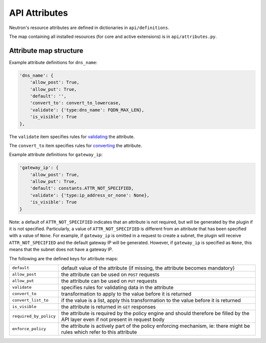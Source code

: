 ..
      Licensed under the Apache License, Version 2.0 (the "License"); you may
      not use this file except in compliance with the License. You may obtain
      a copy of the License at

          http://www.apache.org/licenses/LICENSE-2.0

      Unless required by applicable law or agreed to in writing, software
      distributed under the License is distributed on an "AS IS" BASIS, WITHOUT
      WARRANTIES OR CONDITIONS OF ANY KIND, either express or implied. See the
      License for the specific language governing permissions and limitations
      under the License.


      Convention for heading levels in Neutron devref:
      =======  Heading 0 (reserved for the title in a document)
      -------  Heading 1
      ~~~~~~~  Heading 2
      +++++++  Heading 3
      '''''''  Heading 4
      (Avoid deeper levels because they do not render well.)


API Attributes
==============

Neutron's resource attributes are defined in dictionaries
in ``api/definitions``.

The map containing all installed resources (for core and active extensions)
is in ``api/attributes.py``.


Attribute map structure
-----------------------

Example attribute definitions for ``dns_name``:

.. code-block:: python

        'dns_name': {
            'allow_post': True,
            'allow_put': True,
            'default': '',
            'convert_to': convert_to_lowercase,
            'validate': {'type:dns_name': FQDN_MAX_LEN},
            'is_visible': True
        },


The ``validate`` item specifies rules for `validating <api_validators.html>`_
the attribute.

The ``convert_to`` item specifies rules for `converting <api_converters.html>`_
the attribute.

Example attribute definitions for ``gateway_ip``:

.. code-block:: python

        'gateway_ip': {
            'allow_post': True,
            'allow_put': True,
            'default': constants.ATTR_NOT_SPECIFIED,
            'validate': {'type:ip_address_or_none': None},
            'is_visible': True
        }

Note: a default of ``ATTR_NOT_SPECIFIED`` indicates that an attribute is not
required, but will be generated by the plugin if it is not specified.
Particularly, a value of ``ATTR_NOT_SPECIFIED`` is different from an
attribute that has been specified with a value of ``None``.  For example,
if ``gateway_ip`` is omitted in a request to create a subnet, the plugin
will receive ``ATTR_NOT_SPECIFIED`` and the default gateway IP will be
generated.  However, if ``gateway_ip`` is specified as ``None``, this means
that the subnet does not have a gateway IP.

The following are the defined keys for attribute maps:

======================  ======
``default``             default value of the attribute (if missing, the attribute becomes mandatory)
``allow_post``          the attribute can be used on ``POST`` requests
``allow_put``           the attribute can be used on ``PUT`` requests
``validate``            specifies rules for validating data in the attribute
``convert_to``          transformation to apply to the value before it is returned
``convert_list_to``     if the value is a list, apply this transformation to the value before it is returned
``is_visible``          the attribute is returned in ``GET`` responses
``required_by_policy``  the attribute is required by the policy engine and should therefore be filled by the API layer even if not present in request body
``enforce_policy``      the attribute is actively part of the policy enforcing mechanism, ie: there might be rules which refer to this attribute
======================  ======
